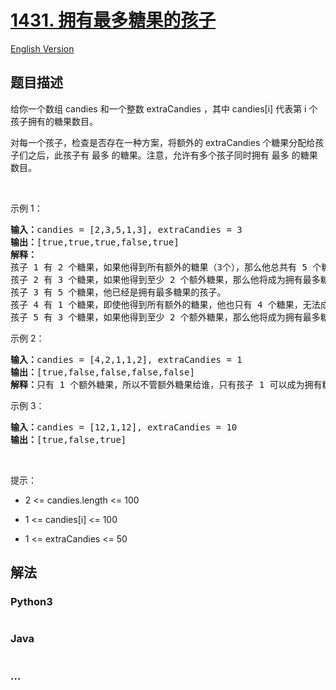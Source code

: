 * [[https://leetcode-cn.com/problems/kids-with-the-greatest-number-of-candies][1431.
拥有最多糖果的孩子]]
  :PROPERTIES:
  :CUSTOM_ID: 拥有最多糖果的孩子
  :END:
[[./solution/1400-1499/1431.Kids With the Greatest Number of Candies/README_EN.org][English
Version]]

** 题目描述
   :PROPERTIES:
   :CUSTOM_ID: 题目描述
   :END:

#+begin_html
  <!-- 这里写题目描述 -->
#+end_html

#+begin_html
  <p>
#+end_html

给你一个数组 candies 和一个整数 extraCandies ，其中 candies[i] 代表第 i
个孩子拥有的糖果数目。

#+begin_html
  </p>
#+end_html

#+begin_html
  <p>
#+end_html

对每一个孩子，检查是否存在一种方案，将额外的 extraCandies 个糖果分配给孩子们之后，此孩子有
最多 的糖果。注意，允许有多个孩子同时拥有 最多 的糖果数目。

#+begin_html
  </p>
#+end_html

#+begin_html
  <p>
#+end_html

 

#+begin_html
  </p>
#+end_html

#+begin_html
  <p>
#+end_html

示例 1：

#+begin_html
  </p>
#+end_html

#+begin_html
  <pre><strong>输入：</strong>candies = [2,3,5,1,3], extraCandies = 3
  <strong>输出：</strong>[true,true,true,false,true] 
  <strong>解释：</strong>
  孩子 1 有 2 个糖果，如果他得到所有额外的糖果（3个），那么他总共有 5 个糖果，他将成为拥有最多糖果的孩子。
  孩子 2 有 3 个糖果，如果他得到至少 2 个额外糖果，那么他将成为拥有最多糖果的孩子。
  孩子 3 有 5 个糖果，他已经是拥有最多糖果的孩子。
  孩子 4 有 1 个糖果，即使他得到所有额外的糖果，他也只有 4 个糖果，无法成为拥有糖果最多的孩子。
  孩子 5 有 3 个糖果，如果他得到至少 2 个额外糖果，那么他将成为拥有最多糖果的孩子。
  </pre>
#+end_html

#+begin_html
  <p>
#+end_html

示例 2：

#+begin_html
  </p>
#+end_html

#+begin_html
  <pre><strong>输入：</strong>candies = [4,2,1,1,2], extraCandies = 1
  <strong>输出：</strong>[true,false,false,false,false] 
  <strong>解释：</strong>只有 1 个额外糖果，所以不管额外糖果给谁，只有孩子 1 可以成为拥有糖果最多的孩子。
  </pre>
#+end_html

#+begin_html
  <p>
#+end_html

示例 3：

#+begin_html
  </p>
#+end_html

#+begin_html
  <pre><strong>输入：</strong>candies = [12,1,12], extraCandies = 10
  <strong>输出：</strong>[true,false,true]
  </pre>
#+end_html

#+begin_html
  <p>
#+end_html

 

#+begin_html
  </p>
#+end_html

#+begin_html
  <p>
#+end_html

提示：

#+begin_html
  </p>
#+end_html

#+begin_html
  <ul>
#+end_html

#+begin_html
  <li>
#+end_html

2 <= candies.length <= 100

#+begin_html
  </li>
#+end_html

#+begin_html
  <li>
#+end_html

1 <= candies[i] <= 100

#+begin_html
  </li>
#+end_html

#+begin_html
  <li>
#+end_html

1 <= extraCandies <= 50

#+begin_html
  </li>
#+end_html

#+begin_html
  </ul>
#+end_html

** 解法
   :PROPERTIES:
   :CUSTOM_ID: 解法
   :END:

#+begin_html
  <!-- 这里可写通用的实现逻辑 -->
#+end_html

#+begin_html
  <!-- tabs:start -->
#+end_html

*** *Python3*
    :PROPERTIES:
    :CUSTOM_ID: python3
    :END:

#+begin_html
  <!-- 这里可写当前语言的特殊实现逻辑 -->
#+end_html

#+begin_src python
#+end_src

*** *Java*
    :PROPERTIES:
    :CUSTOM_ID: java
    :END:

#+begin_html
  <!-- 这里可写当前语言的特殊实现逻辑 -->
#+end_html

#+begin_src java
#+end_src

*** *...*
    :PROPERTIES:
    :CUSTOM_ID: section
    :END:
#+begin_example
#+end_example

#+begin_html
  <!-- tabs:end -->
#+end_html
